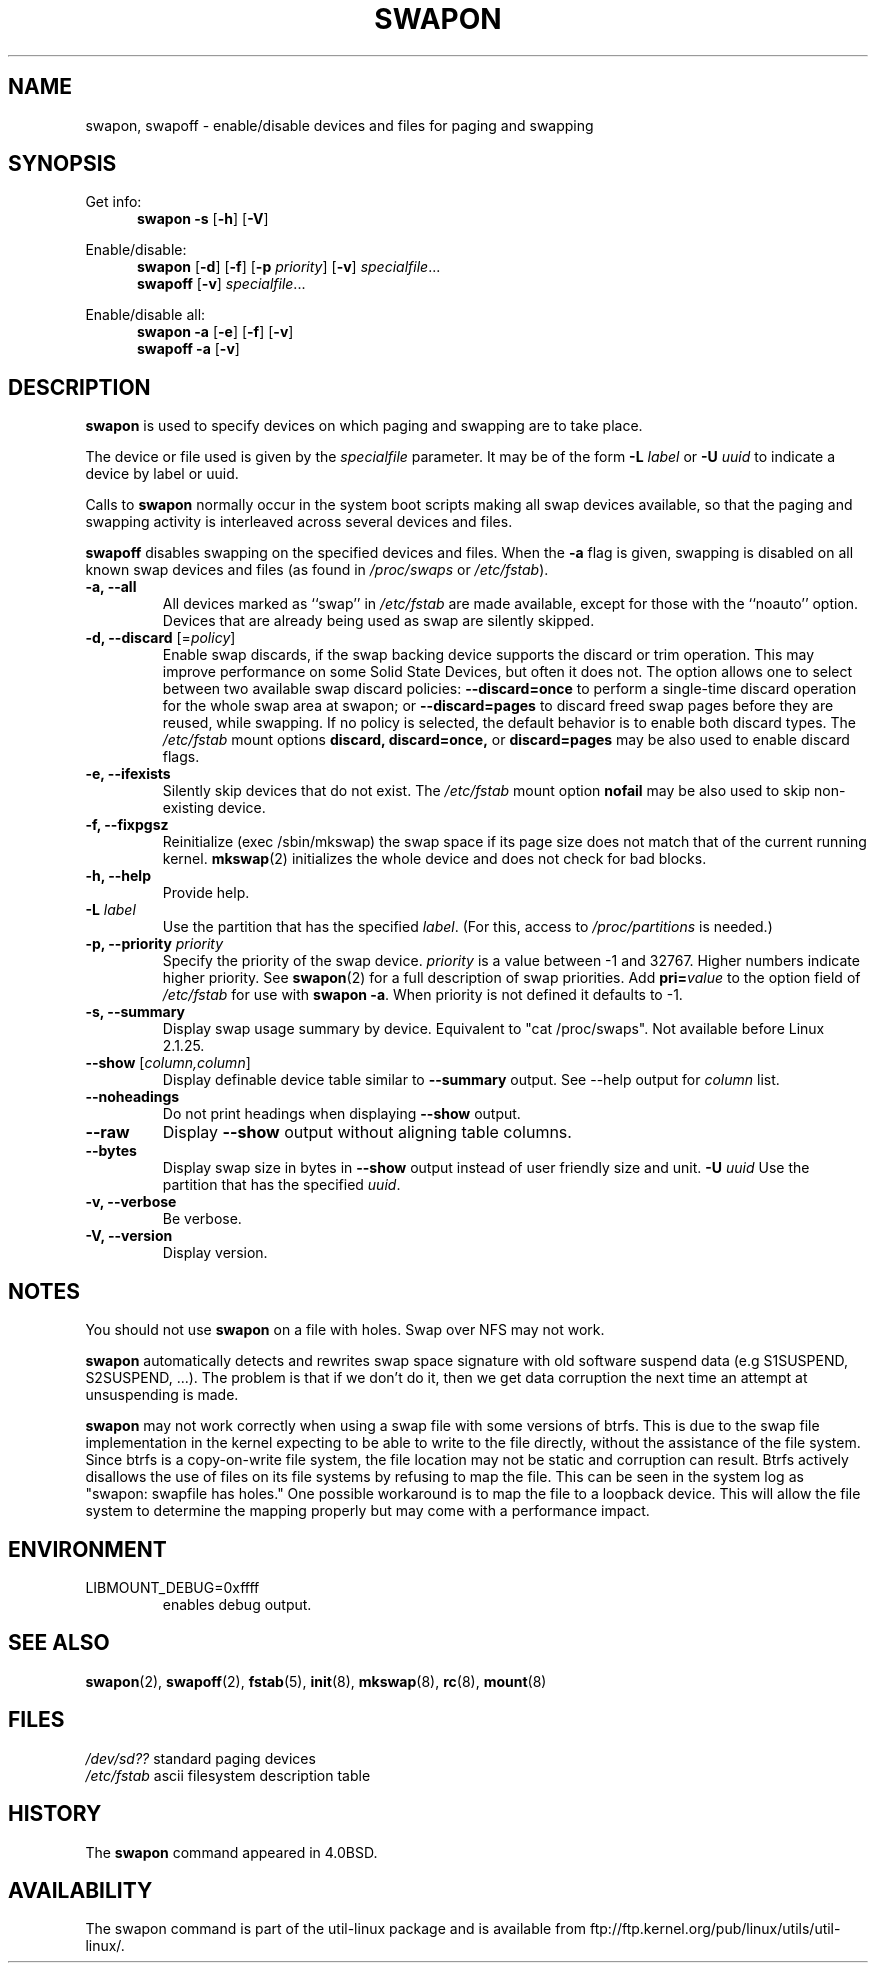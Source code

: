 .\" Copyright (c) 1980, 1991 Regents of the University of California.
.\" All rights reserved.
.\"
.\" Redistribution and use in source and binary forms, with or without
.\" modification, are permitted provided that the following conditions
.\" are met:
.\" 1. Redistributions of source code must retain the above copyright
.\"    notice, this list of conditions and the following disclaimer.
.\" 2. Redistributions in binary form must reproduce the above copyright
.\"    notice, this list of conditions and the following disclaimer in the
.\"    documentation and/or other materials provided with the distribution.
.\" 3. All advertising materials mentioning features or use of this software
.\"    must display the following acknowledgement:
.\"	This product includes software developed by the University of
.\"	California, Berkeley and its contributors.
.\" 4. Neither the name of the University nor the names of its contributors
.\"    may be used to endorse or promote products derived from this software
.\"    without specific prior written permission.
.\"
.\" THIS SOFTWARE IS PROVIDED BY THE REGENTS AND CONTRIBUTORS ``AS IS'' AND
.\" ANY EXPRESS OR IMPLIED WARRANTIES, INCLUDING, BUT NOT LIMITED TO, THE
.\" IMPLIED WARRANTIES OF MERCHANTABILITY AND FITNESS FOR A PARTICULAR PURPOSE
.\" ARE DISCLAIMED.  IN NO EVENT SHALL THE REGENTS OR CONTRIBUTORS BE LIABLE
.\" FOR ANY DIRECT, INDIRECT, INCIDENTAL, SPECIAL, EXEMPLARY, OR CONSEQUENTIAL
.\" DAMAGES (INCLUDING, BUT NOT LIMITED TO, PROCUREMENT OF SUBSTITUTE GOODS
.\" OR SERVICES; LOSS OF USE, DATA, OR PROFITS; OR BUSINESS INTERRUPTION)
.\" HOWEVER CAUSED AND ON ANY THEORY OF LIABILITY, WHETHER IN CONTRACT, STRICT
.\" LIABILITY, OR TORT (INCLUDING NEGLIGENCE OR OTHERWISE) ARISING IN ANY WAY
.\" OUT OF THE USE OF THIS SOFTWARE, EVEN IF ADVISED OF THE POSSIBILITY OF
.\" SUCH DAMAGE.
.\"
.\"     @(#)swapon.8	6.3 (Berkeley) 3/16/91
.\"
.\" Sun Dec 27 12:31:30 1992: Modified by faith@cs.unc.edu
.\" Sat Mar  6 20:46:02 1993: Modified by faith@cs.unc.edu
.\" Sat Oct  9 09:35:30 1993: Converted to man format by faith@cs.unc.edu
.\" Sat Nov 27 20:22:42 1993: Updated authorship information, faith@cs.unc.edu
.\" Mon Sep 25 14:12:38 1995: Added -v and -p information
.\" Tue Apr 30 03:32:07 1996: Added some text from A. Koppenhoefer
.\"
.TH SWAPON 8 "September 1995" "util-linux" "System Administration"
.SH NAME
swapon, swapoff \- enable/disable devices and files for paging and swapping
.SH SYNOPSIS
Get info:
.br
.in +5
.B swapon \-s
.RB [ \-h ]
.RB [ \-V ]
.sp
.in -5
Enable/disable:
.br
.in +5
.B swapon
.RB [ \-d ]
.RB [ \-f ]
.RB [ \-p
.IR priority ]
.RB [ \-v ]
.IR specialfile ...
.br
.B swapoff
.RB [ \-v ]
.IR specialfile ...
.sp
.in -5
Enable/disable all:
.br
.in +5
.B swapon \-a
.RB [ \-e ]
.RB [ \-f ]
.RB [ \-v ]
.br
.B swapoff \-a
.RB [ \-v ]
.in -5
.SH DESCRIPTION
.B swapon
is used to specify devices on which paging and swapping are to take place.

The device or file used is given by the
.I specialfile
parameter. It may be of the form
.BI \-L " label"
or
.BI \-U " uuid"
to indicate a device by label or uuid.

Calls to
.B swapon
normally occur in the system boot scripts making all swap devices available, so
that the paging and swapping activity is interleaved across several devices and
files.

.B swapoff
disables swapping on the specified devices and files.
When the
.B \-a
flag is given, swapping is disabled on all known swap devices and files
(as found in
.I /proc/swaps
or
.IR /etc/fstab ).

.TP
.B "\-a, \-\-all"
All devices marked as ``swap'' in
.I /etc/fstab
are made available, except for those with the ``noauto'' option.
Devices that are already being used as swap are silently skipped.
.TP
.B "\-d, \-\-discard\fR [=\fIpolicy\fR]"
Enable swap discards, if the swap backing device supports the discard or
trim operation. This may improve performance on some Solid State Devices,
but often it does not. The option allows one to select between two
available swap discard policies:
.BI \-\-discard=once
to perform a single-time discard operation for the whole swap area at swapon;
or
.BI \-\-discard=pages
to discard freed swap pages before they are reused, while swapping.
If no policy is selected, the default behavior is to enable both discard types.
The
.I /etc/fstab
mount options
.BI discard,
.BI discard=once,
or
.BI discard=pages
may be also used to enable discard flags.
.TP
.B "\-e, \-\-ifexists"
Silently skip devices that do not exist.
The
.I /etc/fstab
mount option
.BI nofail
may be also used to skip non-existing device.

.TP
.B "\-f, \-\-fixpgsz"
Reinitialize (exec /sbin/mkswap) the swap space if its page size does not
match that of the current running kernel.
.BR mkswap (2)
initializes the whole device and does not check for bad blocks.
.TP
.B \-h, \-\-help
Provide help.
.TP
.B "\-L \fIlabel\fP"
Use the partition that has the specified
.IR label .
(For this, access to
.I /proc/partitions
is needed.)
.TP
.B "\-p, \-\-priority \fIpriority\fP"
Specify the priority of the swap device.
.I priority
is a value between \-1 and 32767.  Higher numbers indicate
higher priority.  See
.BR swapon (2)
for a full description of swap priorities. Add
.BI pri= value
to the option field of
.I /etc/fstab
for use with
.BR "swapon -a" .
When priority is not defined it defaults to \-1.
.TP
.B "\-s, \-\-summary"
Display swap usage summary by device. Equivalent to "cat /proc/swaps".
Not available before Linux 2.1.25.
.TP
\fB\-\-show\fR [\fIcolumn,column\fR]
Display definable device table similar to
.B \-\-summary
output.  See \-\-help output for
.I column
list.
.TP
.B \-\-noheadings
Do not print headings when displaying
.B \-\-show
output.
.TP
.B \-\-raw
Display
.B \-\-show
output without aligning table columns.
.TP
.B \-\-bytes
Display swap size in bytes in
.B \-\-show
output instead of user friendly size and unit.
.B "\-U \fIuuid\fP"
Use the partition that has the specified
.IR uuid .
.TP
.B "\-v, \-\-verbose"
Be verbose.
.TP
.B "\-V, \-\-version"
Display version.
.SH NOTES
You should not use
.B swapon
on a file with holes.
Swap over NFS may not work.
.PP
.B swapon
automatically detects and rewrites swap space signature with old software
suspend data (e.g S1SUSPEND, S2SUSPEND, ...). The problem is that if we don't
do it, then we get data corruption the next time an attempt at unsuspending is
made.
.PP
.B swapon
may not work correctly when using a swap file with some versions of btrfs.
This is due to the swap file implementation in the kernel expecting to be able
to write to the file directly, without the assistance of the file system.
Since btrfs is a copy-on-write file system, the file location may not be
static and corruption can result. Btrfs actively disallows the use of files
on its file systems by refusing to map the file. This can be seen in the system
log as "swapon: swapfile has holes." One possible workaround is to map the
file to a loopback device. This will allow the file system to determine the
mapping properly but may come with a performance impact.

.SH ENVIRONMENT
.IP LIBMOUNT_DEBUG=0xffff
enables debug output.

.SH SEE ALSO
.BR swapon (2),
.BR swapoff (2),
.BR fstab (5),
.BR init (8),
.BR mkswap (8),
.BR rc (8),
.BR mount (8)
.SH FILES
.br
.I /dev/sd??
standard paging devices
.br
.I /etc/fstab
ascii filesystem description table
.SH HISTORY
The
.B swapon
command appeared in 4.0BSD.
.SH AVAILABILITY
The swapon command is part of the util-linux package and is available from
ftp://ftp.kernel.org/pub/linux/utils/util-linux/.
